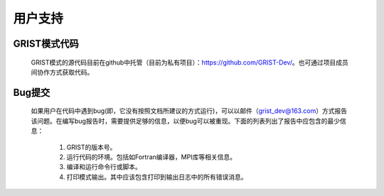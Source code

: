 用户支持
==================
GRIST模式代码
------------------
  GRIST模式的源代码目前在github中托管（目前为私有项目）：https://github.com/GRIST-Dev/。也可通过项目成员间协作方式获取代码。

Bug提交
------------------
  如果用户在代码中遇到bug(即，它没有按照文档所建议的方式运行)，可以以邮件（grist_dev@163.com）方式报告该问题。在编写bug报告时，需要提供足够的信息，以便bug可以被重现。下面的列表列出了报告中应包含的最少信息：
    
    #. GRIST的版本号。
    #. 运行代码的环境。包括如Fortran编译器，MPI库等相关信息。
    #. 编译和运行命令行或脚本。
    #. 打印模式输出。其中应该包含打印到输出日志中的所有错误消息。
